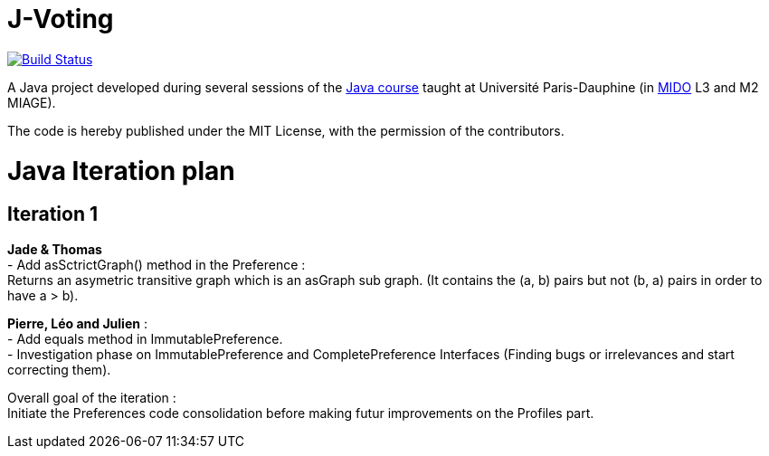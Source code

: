 = J-Voting
:gitHubUserName: oliviercailloux
:groupId: io.github.{gitHubUserName}
:artifactId: j-voting
:repository: J-Voting

image:https://travis-ci.com/{gitHubUserName}/{repository}.svg?branch=master["Build Status", link="https://travis-ci.com/{gitHubUserName}/{repository}"]

A Java project developed during several sessions of the https://github.com/oliviercailloux/java-course[Java course] taught at Université Paris-Dauphine (in http://www.mido.dauphine.fr/[MIDO] L3 and M2 MIAGE).

The code is hereby published under the MIT License, with the permission of the contributors.


= Java Iteration plan

== Iteration 1 

*Jade & Thomas* +
- Add asSctrictGraph() method in the Preference : + 
Returns an asymetric transitive graph which is an asGraph sub graph. (It contains the (a, b) pairs but not (b, a) pairs in order to have a > b).


*Pierre, Léo and Julien* : + 
- Add equals method in ImmutablePreference. +
- Investigation phase on ImmutablePreference and CompletePreference Interfaces (Finding bugs or irrelevances and start correcting them).


Overall goal of the iteration : +
Initiate the Preferences code consolidation before making futur improvements on the Profiles part.



